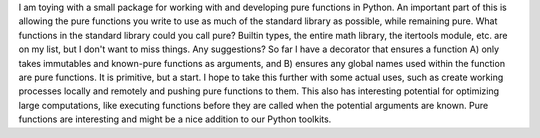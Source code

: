 I am toying with a small package for working with and developing pure
functions in Python. An important part of this is allowing the pure
functions you write to use as much of the standard library as possible,
while remaining pure. What functions in the standard library could you
call pure? Builtin types, the entire math library, the itertools module,
etc. are on my list, but I don't want to miss things. Any suggestions?
So far I have a decorator that ensures a function A) only takes
immutables and known-pure functions as arguments, and B) ensures any
global names used within the function are pure functions. It is
primitive, but a start. I hope to take this further with some actual
uses, such as create working processes locally and remotely and pushing
pure functions to them. This also has interesting potential for
optimizing large computations, like executing functions before they are
called when the potential arguments are known.
Pure functions are interesting and might be a nice addition to our
Python toolkits.
